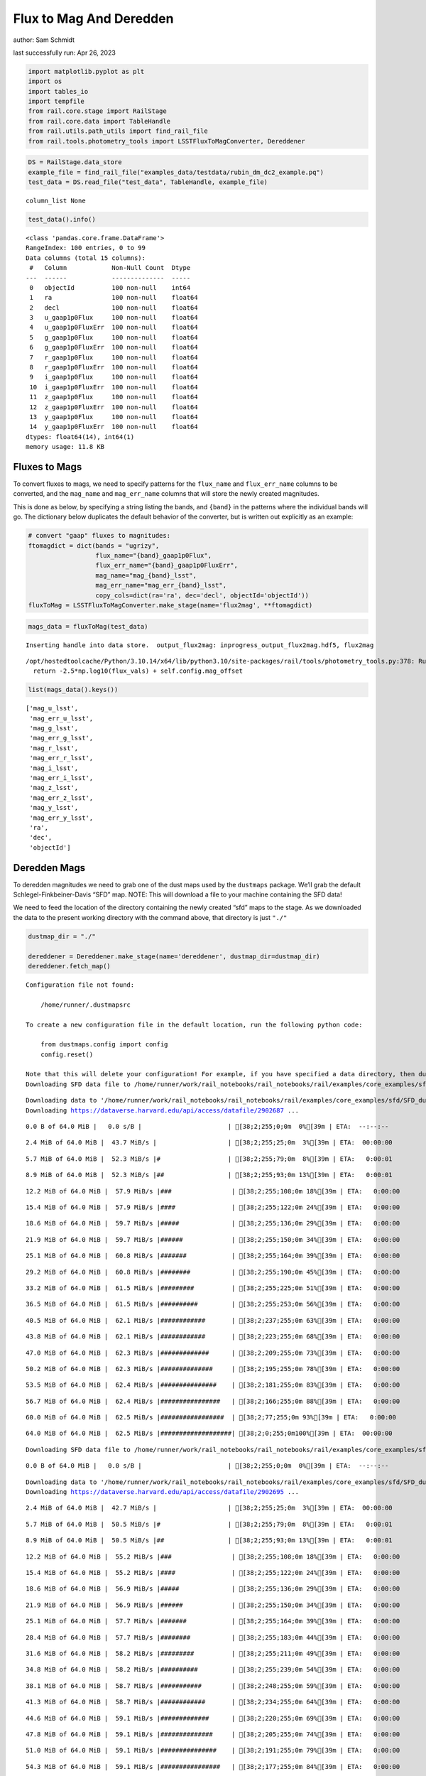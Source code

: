 Flux to Mag And Deredden
========================

author: Sam Schmidt

last successfully run: Apr 26, 2023

.. code:: ipython3

    import matplotlib.pyplot as plt
    import os
    import tables_io
    import tempfile
    from rail.core.stage import RailStage
    from rail.core.data import TableHandle
    from rail.utils.path_utils import find_rail_file
    from rail.tools.photometry_tools import LSSTFluxToMagConverter, Dereddener

.. code:: ipython3

    DS = RailStage.data_store
    example_file = find_rail_file("examples_data/testdata/rubin_dm_dc2_example.pq")
    test_data = DS.read_file("test_data", TableHandle, example_file)


.. parsed-literal::

    column_list None


.. code:: ipython3

    test_data().info()


.. parsed-literal::

    <class 'pandas.core.frame.DataFrame'>
    RangeIndex: 100 entries, 0 to 99
    Data columns (total 15 columns):
     #   Column            Non-Null Count  Dtype  
    ---  ------            --------------  -----  
     0   objectId          100 non-null    int64  
     1   ra                100 non-null    float64
     2   decl              100 non-null    float64
     3   u_gaap1p0Flux     100 non-null    float64
     4   u_gaap1p0FluxErr  100 non-null    float64
     5   g_gaap1p0Flux     100 non-null    float64
     6   g_gaap1p0FluxErr  100 non-null    float64
     7   r_gaap1p0Flux     100 non-null    float64
     8   r_gaap1p0FluxErr  100 non-null    float64
     9   i_gaap1p0Flux     100 non-null    float64
     10  i_gaap1p0FluxErr  100 non-null    float64
     11  z_gaap1p0Flux     100 non-null    float64
     12  z_gaap1p0FluxErr  100 non-null    float64
     13  y_gaap1p0Flux     100 non-null    float64
     14  y_gaap1p0FluxErr  100 non-null    float64
    dtypes: float64(14), int64(1)
    memory usage: 11.8 KB


Fluxes to Mags
~~~~~~~~~~~~~~

To convert fluxes to mags, we need to specify patterns for the
``flux_name`` and ``flux_err_name`` columns to be converted, and the
``mag_name`` and ``mag_err_name`` columns that will store the newly
created magnitudes.

This is done as below, by specifying a string listing the bands, and
``{band}`` in the patterns where the individual bands will go. The
dictionary below duplicates the default behavior of the converter, but
is written out explicitly as an example:

.. code:: ipython3

    # convert "gaap" fluxes to magnitudes:
    ftomagdict = dict(bands = "ugrizy",
                      flux_name="{band}_gaap1p0Flux",
                      flux_err_name="{band}_gaap1p0FluxErr",
                      mag_name="mag_{band}_lsst",
                      mag_err_name="mag_err_{band}_lsst",
                      copy_cols=dict(ra='ra', dec='decl', objectId='objectId'))
    fluxToMag = LSSTFluxToMagConverter.make_stage(name='flux2mag', **ftomagdict)

.. code:: ipython3

    mags_data = fluxToMag(test_data)


.. parsed-literal::

    Inserting handle into data store.  output_flux2mag: inprogress_output_flux2mag.hdf5, flux2mag


.. parsed-literal::

    /opt/hostedtoolcache/Python/3.10.14/x64/lib/python3.10/site-packages/rail/tools/photometry_tools.py:378: RuntimeWarning: invalid value encountered in log10
      return -2.5*np.log10(flux_vals) + self.config.mag_offset


.. code:: ipython3

    list(mags_data().keys())




.. parsed-literal::

    ['mag_u_lsst',
     'mag_err_u_lsst',
     'mag_g_lsst',
     'mag_err_g_lsst',
     'mag_r_lsst',
     'mag_err_r_lsst',
     'mag_i_lsst',
     'mag_err_i_lsst',
     'mag_z_lsst',
     'mag_err_z_lsst',
     'mag_y_lsst',
     'mag_err_y_lsst',
     'ra',
     'dec',
     'objectId']



Deredden Mags
~~~~~~~~~~~~~

To deredden magnitudes we need to grab one of the dust maps used by the
``dustmaps`` package. We’ll grab the default Schlegel-Finkbeiner-Davis
“SFD” map. NOTE: This will download a file to your machine containing
the SFD data!

We need to feed the location of the directory containing the newly
created “sfd” maps to the stage. As we downloaded the data to the
present working directory with the command above, that directory is just
``"./"``

.. code:: ipython3

    dustmap_dir = "./"
    
    dereddener = Dereddener.make_stage(name='dereddener', dustmap_dir=dustmap_dir)
    dereddener.fetch_map()


.. parsed-literal::

    Configuration file not found:
    
        /home/runner/.dustmapsrc
    
    To create a new configuration file in the default location, run the following python code:
    
        from dustmaps.config import config
        config.reset()
    
    Note that this will delete your configuration! For example, if you have specified a data directory, then dustmaps will forget about its location.
    Downloading SFD data file to /home/runner/work/rail_notebooks/rail_notebooks/rail/examples/core_examples/sfd/SFD_dust_4096_ngp.fits


.. parsed-literal::

    Downloading data to '/home/runner/work/rail_notebooks/rail_notebooks/rail/examples/core_examples/sfd/SFD_dust_4096_ngp.fits' ...
    Downloading https://dataverse.harvard.edu/api/access/datafile/2902687 ...


.. parsed-literal::

      0.0 B of 64.0 MiB |   0.0 s/B |                       | [38;2;255;0;0m  0%[39m | ETA:  --:--:--

.. parsed-literal::

      2.4 MiB of 64.0 MiB |  43.7 MiB/s |                   | [38;2;255;25;0m  3%[39m | ETA:  00:00:00

.. parsed-literal::

      5.7 MiB of 64.0 MiB |  52.3 MiB/s |#                  | [38;2;255;79;0m  8%[39m | ETA:   0:00:01

.. parsed-literal::

      8.9 MiB of 64.0 MiB |  52.3 MiB/s |##                 | [38;2;255;93;0m 13%[39m | ETA:   0:00:01

.. parsed-literal::

     12.2 MiB of 64.0 MiB |  57.9 MiB/s |###                | [38;2;255;108;0m 18%[39m | ETA:   0:00:00

.. parsed-literal::

     15.4 MiB of 64.0 MiB |  57.9 MiB/s |####               | [38;2;255;122;0m 24%[39m | ETA:   0:00:00

.. parsed-literal::

     18.6 MiB of 64.0 MiB |  59.7 MiB/s |#####              | [38;2;255;136;0m 29%[39m | ETA:   0:00:00

.. parsed-literal::

     21.9 MiB of 64.0 MiB |  59.7 MiB/s |######             | [38;2;255;150;0m 34%[39m | ETA:   0:00:00

.. parsed-literal::

     25.1 MiB of 64.0 MiB |  60.8 MiB/s |#######            | [38;2;255;164;0m 39%[39m | ETA:   0:00:00

.. parsed-literal::

     29.2 MiB of 64.0 MiB |  60.8 MiB/s |########           | [38;2;255;190;0m 45%[39m | ETA:   0:00:00

.. parsed-literal::

     33.2 MiB of 64.0 MiB |  61.5 MiB/s |#########          | [38;2;255;225;0m 51%[39m | ETA:   0:00:00

.. parsed-literal::

     36.5 MiB of 64.0 MiB |  61.5 MiB/s |##########         | [38;2;255;253;0m 56%[39m | ETA:   0:00:00

.. parsed-literal::

     40.5 MiB of 64.0 MiB |  62.1 MiB/s |############       | [38;2;237;255;0m 63%[39m | ETA:   0:00:00

.. parsed-literal::

     43.8 MiB of 64.0 MiB |  62.1 MiB/s |############       | [38;2;223;255;0m 68%[39m | ETA:   0:00:00

.. parsed-literal::

     47.0 MiB of 64.0 MiB |  62.3 MiB/s |#############      | [38;2;209;255;0m 73%[39m | ETA:   0:00:00

.. parsed-literal::

     50.2 MiB of 64.0 MiB |  62.3 MiB/s |##############     | [38;2;195;255;0m 78%[39m | ETA:   0:00:00

.. parsed-literal::

     53.5 MiB of 64.0 MiB |  62.4 MiB/s |###############    | [38;2;181;255;0m 83%[39m | ETA:   0:00:00

.. parsed-literal::

     56.7 MiB of 64.0 MiB |  62.4 MiB/s |################   | [38;2;166;255;0m 88%[39m | ETA:   0:00:00

.. parsed-literal::

     60.0 MiB of 64.0 MiB |  62.5 MiB/s |#################  | [38;2;77;255;0m 93%[39m | ETA:   0:00:00

.. parsed-literal::

     64.0 MiB of 64.0 MiB |  62.5 MiB/s |###################| [38;2;0;255;0m100%[39m | ETA:  00:00:00

.. parsed-literal::

    Downloading SFD data file to /home/runner/work/rail_notebooks/rail_notebooks/rail/examples/core_examples/sfd/SFD_dust_4096_sgp.fits


.. parsed-literal::

      0.0 B of 64.0 MiB |   0.0 s/B |                       | [38;2;255;0;0m  0%[39m | ETA:  --:--:--

.. parsed-literal::

    Downloading data to '/home/runner/work/rail_notebooks/rail_notebooks/rail/examples/core_examples/sfd/SFD_dust_4096_sgp.fits' ...
    Downloading https://dataverse.harvard.edu/api/access/datafile/2902695 ...


.. parsed-literal::

      2.4 MiB of 64.0 MiB |  42.7 MiB/s |                   | [38;2;255;25;0m  3%[39m | ETA:  00:00:00

.. parsed-literal::

      5.7 MiB of 64.0 MiB |  50.5 MiB/s |#                  | [38;2;255;79;0m  8%[39m | ETA:   0:00:01

.. parsed-literal::

      8.9 MiB of 64.0 MiB |  50.5 MiB/s |##                 | [38;2;255;93;0m 13%[39m | ETA:   0:00:01

.. parsed-literal::

     12.2 MiB of 64.0 MiB |  55.2 MiB/s |###                | [38;2;255;108;0m 18%[39m | ETA:   0:00:00

.. parsed-literal::

     15.4 MiB of 64.0 MiB |  55.2 MiB/s |####               | [38;2;255;122;0m 24%[39m | ETA:   0:00:00

.. parsed-literal::

     18.6 MiB of 64.0 MiB |  56.9 MiB/s |#####              | [38;2;255;136;0m 29%[39m | ETA:   0:00:00

.. parsed-literal::

     21.9 MiB of 64.0 MiB |  56.9 MiB/s |######             | [38;2;255;150;0m 34%[39m | ETA:   0:00:00

.. parsed-literal::

     25.1 MiB of 64.0 MiB |  57.7 MiB/s |#######            | [38;2;255;164;0m 39%[39m | ETA:   0:00:00

.. parsed-literal::

     28.4 MiB of 64.0 MiB |  57.7 MiB/s |########           | [38;2;255;183;0m 44%[39m | ETA:   0:00:00

.. parsed-literal::

     31.6 MiB of 64.0 MiB |  58.2 MiB/s |#########          | [38;2;255;211;0m 49%[39m | ETA:   0:00:00

.. parsed-literal::

     34.8 MiB of 64.0 MiB |  58.2 MiB/s |##########         | [38;2;255;239;0m 54%[39m | ETA:   0:00:00

.. parsed-literal::

     38.1 MiB of 64.0 MiB |  58.7 MiB/s |###########        | [38;2;248;255;0m 59%[39m | ETA:   0:00:00

.. parsed-literal::

     41.3 MiB of 64.0 MiB |  58.7 MiB/s |############       | [38;2;234;255;0m 64%[39m | ETA:   0:00:00

.. parsed-literal::

     44.6 MiB of 64.0 MiB |  59.1 MiB/s |#############      | [38;2;220;255;0m 69%[39m | ETA:   0:00:00

.. parsed-literal::

     47.8 MiB of 64.0 MiB |  59.1 MiB/s |##############     | [38;2;205;255;0m 74%[39m | ETA:   0:00:00

.. parsed-literal::

     51.0 MiB of 64.0 MiB |  59.1 MiB/s |###############    | [38;2;191;255;0m 79%[39m | ETA:   0:00:00

.. parsed-literal::

     54.3 MiB of 64.0 MiB |  59.1 MiB/s |################   | [38;2;177;255;0m 84%[39m | ETA:   0:00:00

.. parsed-literal::

     57.5 MiB of 64.0 MiB |  59.1 MiB/s |#################  | [38;2;163;255;0m 89%[39m | ETA:   0:00:00

.. parsed-literal::

     60.8 MiB of 64.0 MiB |  59.1 MiB/s |################## | [38;2;62;255;0m 94%[39m | ETA:   0:00:00

.. parsed-literal::

     64.0 MiB of 64.0 MiB |  59.4 MiB/s |###################| [38;2;0;255;0m100%[39m | ETA:  00:00:00

.. code:: ipython3

    deredden_data = dereddener(mags_data)


.. parsed-literal::

    Inserting handle into data store.  output_dereddener: inprogress_output_dereddener.pq, dereddener


.. code:: ipython3

    deredden_data().keys()




.. parsed-literal::

    Index(['mag_u_lsst', 'mag_g_lsst', 'mag_r_lsst', 'mag_i_lsst', 'mag_z_lsst',
           'mag_y_lsst'],
          dtype='object')



We see that the deredden stage returns us a dictionary with the
dereddened magnitudes. Let’s plot the difference of the un-dereddened
magnitudes and the dereddened ones for u-band to see if they are,
indeed, slightly brighter:

.. code:: ipython3

    delta_u_mag = mags_data()['mag_u_lsst'] - deredden_data()['mag_u_lsst']
    plt.figure(figsize=(8,6))
    plt.scatter(mags_data()['mag_u_lsst'], delta_u_mag, s=15)
    plt.xlabel("orignal u-band mag", fontsize=12)
    plt.ylabel("u - deredden_u");



.. image:: ../../../docs/rendered/core_examples/FluxtoMag_and_Deredden_example_files/../../../docs/rendered/core_examples/FluxtoMag_and_Deredden_example_14_0.png


Clean up
~~~~~~~~

For cleanup, uncomment the line below to delete that SFD map directory
downloaded in this example:

.. code:: ipython3

    #! rm -rf sfd/
